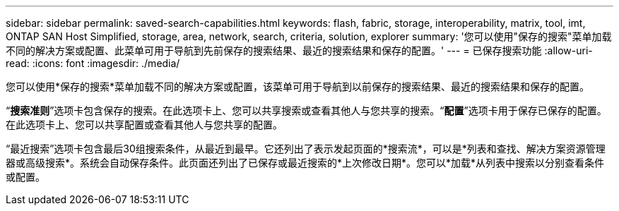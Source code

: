 ---
sidebar: sidebar 
permalink: saved-search-capabilities.html 
keywords: flash, fabric, storage, interoperability, matrix, tool, imt, ONTAP SAN Host Simplified, storage, area, network, search, criteria, solution, explorer 
summary: '您可以使用"保存的搜索"菜单加载不同的解决方案或配置、此菜单可用于导航到先前保存的搜索结果、最近的搜索结果和保存的配置。' 
---
= 已保存搜索功能
:allow-uri-read: 
:icons: font
:imagesdir: ./media/


[role="lead"]
您可以使用*保存的搜索*菜单加载不同的解决方案或配置，该菜单可用于导航到以前保存的搜索结果、最近的搜索结果和保存的配置。

“*搜索准则*”选项卡包含保存的搜索。在此选项卡上、您可以共享搜索或查看其他人与您共享的搜索。“*配置*”选项卡用于保存已保存的配置。在此选项卡上、您可以共享配置或查看其他人与您共享的配置。

“最近搜索”选项卡包含最后30组搜索条件，从最近到最早。它还列出了表示发起页面的*搜索流*，可以是*列表和查找、解决方案资源管理器或高级搜索*。系统会自动保存条件。此页面还列出了已保存或最近搜索的*上次修改日期*。您可以*加载*从列表中搜索以分别查看条件或配置。
